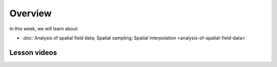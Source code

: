Overview
========

In this week, we will learn about:

- :doc:`Analysis of spatial field data; Spatial sampling; Spatial interpolation <analysis-of-spatial-field-data>`

Lesson videos
-------------

